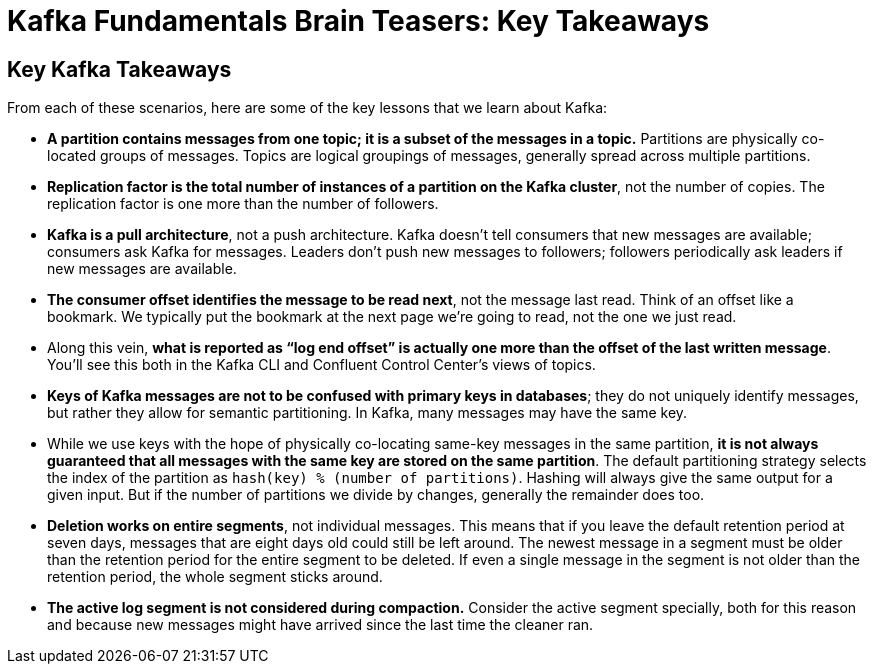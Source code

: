 = Kafka Fundamentals Brain Teasers: Key Takeaways
:imagesdir: ./new-images-copy
:source-highlighter: rouge
:icons: font


<<<

== Key Kafka Takeaways

From each of these scenarios, here are some of the key lessons that we learn about Kafka: 

* *A partition contains messages from one topic; it is a subset of the messages in a topic.* 
Partitions are physically co-located groups of messages. Topics are logical groupings of messages, generally spread across multiple partitions. 

* *Replication factor is the total number of instances of a partition on the Kafka cluster*, not the number of copies. The replication factor is one more than the number of followers. 

* *Kafka is a pull architecture*, not a push architecture. Kafka doesn’t tell consumers that new messages are available; consumers ask Kafka for messages. Leaders don’t push new messages to followers; followers periodically ask leaders if new messages are available. 

* *The consumer offset identifies the message to be read next*, not the message last read. Think of an offset like a bookmark. We typically put the bookmark at the next page we’re going to read, not the one we just read.

* Along this vein, *what is reported as “log end offset” is actually one more than the offset of the last written message*. You’ll see this both in the Kafka CLI and Confluent Control Center’s views of topics.

* *Keys of Kafka messages are not to be confused with primary keys in databases*; they do not uniquely identify messages, but rather they allow for semantic partitioning. In Kafka, many messages may have the same key. 

* While we use keys with the hope of physically co-locating same-key messages in the same partition, *it is not always guaranteed that all messages with the same key are stored on the same partition*. The default partitioning strategy selects the index of the partition as `hash(key) % (number of partitions)`. Hashing will always give the same output for a given input. But if the number of partitions we divide by changes, generally the remainder does too.

* *Deletion works on entire segments*, not individual messages. This means that if you leave the default retention period at seven days, messages that are eight days old could still be left around. The newest message in a segment must be older than the retention period for the entire segment to be deleted. If even a single message in the segment is not older than the retention period, the whole segment sticks around. 

* *The active log segment is not considered during compaction.* Consider the active segment specially, both for this reason and because new messages might have arrived since the last time the cleaner ran.



ifdef::artifact-type[]
---
guide

 
endif::artifact-type[]

